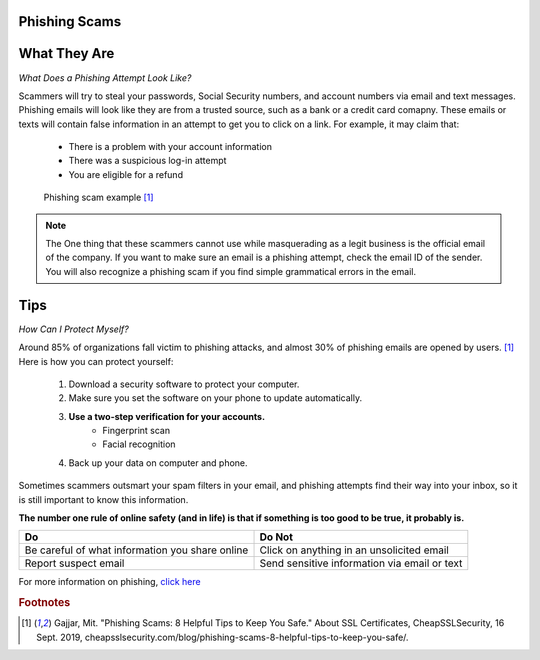 Phishing Scams
==============

What They Are
=============

*What Does a Phishing Attempt Look Like?*

Scammers will try to steal your passwords, Social Security numbers, and account numbers via email and text messages. Phishing emails will look like they are from a trusted source, such as a bank or a credit card comapny. These emails or texts will contain false information in an attempt to get you to click on a link. For example, it may claim that:
	
	* There is a problem with your account information
	* There was a suspicious log-in attempt
	* You are eligible for a refund

.. figure:: identify-phishing-scam.jpg

   Phishing scam example [#f1]_

.. note::
	The One thing that these scammers cannot use while masquerading as a legit business is the official email of the company. If you want to make sure an email is a phishing attempt, check the email ID of the sender. You will also recognize a phishing scam if you find simple grammatical errors in the email.

Tips
====

*How Can I Protect Myself?*

Around 85% of organizations fall victim to phishing attacks, and almost 30% of phishing emails are opened by users. [#f1]_ Here is how you can protect yourself:

	#. Download a security software to protect your computer.
	#. Make sure you set the software on your phone to update automatically.
	#. **Use a two-step verification for your accounts.**
		* Fingerprint scan
		* Facial recognition 
	#. Back up your data on computer and phone.

Sometimes scammers outsmart your spam filters in your email, and phishing attempts find their way into your inbox, so it is still important to know this information. 

**The number one rule of online safety (and in life) is that if something is too good to be true, it probably is.**

+--------------------------------------------------+---------------------------------------------+
| Do                                               | Do Not                                      |         
+==================================================+=============================================+
| Be careful of what information you share online  | Click on anything in an unsolicited email   | 
+--------------------------------------------------+---------------------------------------------+
| Report suspect email                             | Send sensitive information via email or text|
+--------------------------------------------------+---------------------------------------------+

For more information on phishing, `click here <https://www.fbi.gov/scams-and-safety/common-scams-and-crimes/spoofing-and-phishing>`_ 

.. rubric:: Footnotes

.. [#f1] Gajjar, Mit. "Phishing Scams: 8 Helpful Tips to Keep You Safe." About SSL Certificates, CheapSSLSecurity, 16 Sept. 2019, cheapsslsecurity.com/blog/phishing-scams-8-helpful-tips-to-keep-you-safe/. 


